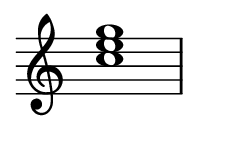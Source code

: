 
\version "2.24.0"

\paper {
  #(set-paper-size "custom")
  paper-width = 30\mm  % Set the desired paper width
  paper-height = 20\mm  % Set the desired paper height
  indent = 0\mm  % No indentation
  top-margin = 0\mm  % Remove top margin
  bottom-margin = 0\mm  % Remove bottom margin
  left-margin = 2\mm  % Set left margin
  right-margin = 2\mm  % Set right margin
}

\layout {
  \context {
    \Score
    \omit BarNumber
  }
}

% Disable the LilyPond tagline
\header {
  tagline = ##f  % This removes the tagline from the output
}

\fixed c' {  % Set absolute pitch for the chord
  \omit Staff.TimeSignature  % Hide the time signature
  \clef treble
  \chordmode {
    c1
  }
}
